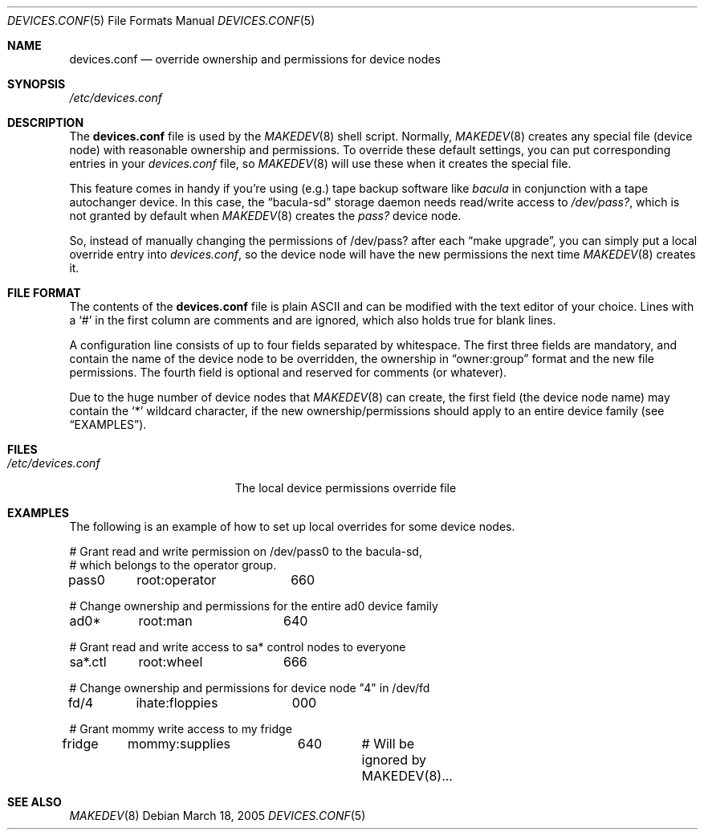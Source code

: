 .\" Copyright (c) 2005 Joerg Anslik <joerg@anslik.de>
.\" All rights reserved.
.\"
.\" Redistribution and use in source and binary forms, with or without
.\" modification, are permitted provided that the following conditions
.\" are met:
.\" 1. Redistributions of source code must retain the above copyright
.\"    notice, this list of conditions and the following disclaimer.
.\" 2. Redistributions in binary form must reproduce the above copyright
.\"    notice, this list of conditions and the following disclaimer in the
.\"    documentation and/or other materials provided with the distribution.
.\"
.\" THIS SOFTWARE IS PROVIDED BY THE AUTHOR AND CONTRIBUTORS ``AS IS'' AND
.\" ANY EXPRESS OR IMPLIED WARRANTIES, INCLUDING, BUT NOT LIMITED TO, THE
.\" IMPLIED WARRANTIES OF MERCHANTABILITY AND FITNESS FOR A PARTICULAR PURPOSE
.\" ARE DISCLAIMED.  IN NO EVENT SHALL THE AUTHOR OR CONTRIBUTORS BE LIABLE
.\" FOR ANY DIRECT, INDIRECT, INCIDENTAL, SPECIAL, EXEMPLARY, OR CONSEQUENTIAL
.\" DAMAGES (INCLUDING, BUT NOT LIMITED TO, PROCUREMENT OF SUBSTITUTE GOODS
.\" OR SERVICES; LOSS OF USE, DATA, OR PROFITS; OR BUSINESS INTERRUPTION)
.\" HOWEVER CAUSED AND ON ANY THEORY OF LIABILITY, WHETHER IN CONTRACT, STRICT
.\" LIABILITY, OR TORT (INCLUDING NEGLIGENCE OR OTHERWISE) ARISING IN ANY WAY
.\" OUT OF THE USE OF THIS SOFTWARE, EVEN IF ADVISED OF THE POSSIBILITY OF
.\" SUCH DAMAGE.
.\"
.\" $DragonFly: src/share/man/man5/devices.conf.5,v 1.4 2008/09/06 10:23:39 thomas Exp $
.\"
.\" Note: The date here should be updated whenever a non-trivial
.\" change is made to the manual page.
.Dd March 18, 2005
.Dt DEVICES.CONF 5
.Os
.Sh NAME
.Nm devices.conf
.Nd override ownership and permissions for device nodes
.Sh SYNOPSIS
.Pa /etc/devices.conf
.Sh DESCRIPTION
The
.Nm
file is used by the
.Xr MAKEDEV 8
shell script.
Normally,
.Xr MAKEDEV 8
creates any special
file (device node) with reasonable ownership and permissions. To override these default
settings, you can put corresponding entries in your
.Pa devices.conf
file, so
.Xr MAKEDEV 8
will use these when it creates the special file.
.Pp
This feature comes in handy if you're using (e.g.) tape backup software like
.Pa bacula
in conjunction with a tape autochanger device. In this case, the
.Dq bacula-sd
storage daemon needs read/write access to
.Pa /dev/pass? ,
which is not granted by default
when
.Xr MAKEDEV 8
creates the
.Pa pass?
device node.
.Pp
So, instead of manually changing the permissions of /dev/pass? after each
.Dq make upgrade ,
you can simply put a local override entry into
.Pa devices.conf ,
so the device node will have the new permissions the next time
.Xr MAKEDEV 8
creates it.
.Sh FILE FORMAT
The contents of the
.Nm
file is plain ASCII and can be modified with the
text editor of your choice.
Lines with a
.Ql #
in the first column are comments and are ignored, which also holds true
for blank lines.
.Pp
A configuration line consists of up to four fields separated
by whitespace. The first three fields are mandatory, and contain the name of the device
node to be overridden, the ownership in
.Dq owner:group
format and the new file permissions. The fourth field is optional and
reserved for comments (or whatever).
.Pp
Due to the huge number of device nodes that
.Xr MAKEDEV 8
can create,
the first field (the device node name) may contain the
.Ql *
wildcard character, if the new ownership/permissions should apply to an entire
device family (see
.Sx EXAMPLES ) .
.Sh FILES
.Bl -tag -width ".Pa /etc/devices.conf"
.It Pa /etc/devices.conf
The local device permissions override file
.El
.Sh EXAMPLES
The following is an example of how to set up local overrides for some
device nodes.
.Bd -literal
# Grant read and write permission on /dev/pass0 to the bacula-sd,
# which belongs to the operator group.
pass0	root:operator	660

# Change ownership and permissions for the entire ad0 device family
ad0*	root:man	640

# Grant read and write access to sa* control nodes to everyone
sa*.ctl	root:wheel	666

# Change ownership and permissions for device node "4" in /dev/fd
fd/4	ihate:floppies	000

# Grant mommy write access to my fridge
fridge	mommy:supplies	640	# Will be ignored by MAKEDEV(8)...
.Ed
.Sh SEE ALSO
.Xr MAKEDEV 8
